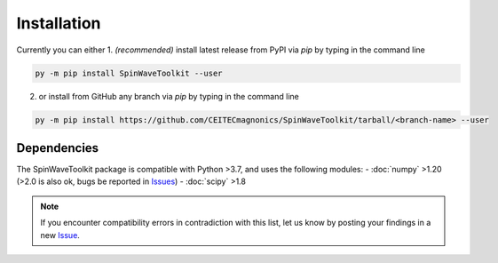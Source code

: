 Installation
============

Currently you can either 
1. *(recommended)* install latest release from PyPI via `pip` by typing in the command line

.. code-block:: bash

    py -m pip install SpinWaveToolkit --user

2. or install from GitHub any branch via `pip` by typing in the command line

.. code-block:: bash

    py -m pip install https://github.com/CEITECmagnonics/SpinWaveToolkit/tarball/<branch-name> --user

.. collapse:: older installation approaches *(not recommended)*

    3. or copy the `SpinWaveToolkit` folder to your ``site-packages`` folder manually. Usually (on Windows machines) located at

    .. code-block::

        C:\Users\<user>\AppData\Roaming\Python\Python<python-version>\site-packages

    for user-installed modules, or at 

    .. code-block::
        
        C:\<python-installation-folder>\Python<python-version>\Lib\site-packages

    for global modules.


Dependencies
------------

The SpinWaveToolkit package is compatible with Python >3.7, and uses the following modules:
- :doc:`numpy` >1.20 (>2.0 is also ok, bugs be reported in `Issues <https://github.com/CEITECmagnonics/SpinWaveToolkit/issues>`_)
- :doc:`scipy` >1.8

.. note::

   If you encounter compatibility errors in contradiction with this list, let us know by posting your findings in a new `Issue <https://github.com/CEITECmagnonics/SpinWaveToolkit/issues>`_.
